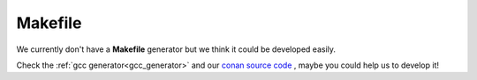 
Makefile
________

We currently don't have a **Makefile** generator but we think it could be developed easily.

Check the :ref:`gcc generator<gcc_generator>` and our `conan source code`_ , maybe you could help us to develop it!


.. _`conan source code`: http://github.com/conan-io